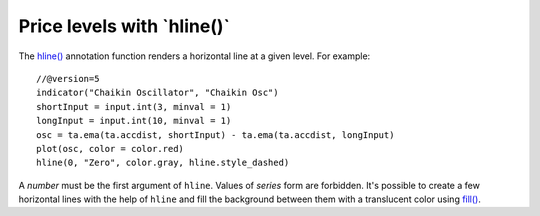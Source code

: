 Price levels with \`hline()\`
-----------------------------

The `hline() <https://www.tradingview.com/pine-script-reference/v5/#fun_hline>`__
annotation function renders a horizontal line at a given level. For example::

    //@version=5
    indicator("Chaikin Oscillator", "Chaikin Osc")
    shortInput = input.int(3, minval = 1)
    longInput = input.int(10, minval = 1)
    osc = ta.ema(ta.accdist, shortInput) - ta.ema(ta.accdist, longInput)
    plot(osc, color = color.red)
    hline(0, "Zero", color.gray, hline.style_dashed)

.. image:: images/Price_levels_hline_1.png


A *number* must be the first argument of ``hline``. Values of *series* form
are forbidden. It's possible to create a few horizontal lines with the
help of ``hline`` and fill the background between them with a
translucent color using `fill() <https://www.tradingview.com/pine-script-reference/v5/#fun_fill>`__.
